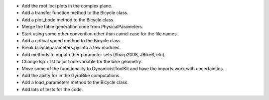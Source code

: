 - Add the root loci plots in the complex plane.
- Add a transfer function method to the Bicycle class.
- Add a plot_bode method to the Bicycle class.
- Merge the table generation code from PhysicalParameters.
- Start using some other convention other than camel case for the file names.
- Add a critical speed method to the Bicycle class.
- Break bicycleparameters.py into a few modules.
- Add methods to ouput other parameter sets (Sharp2008, JBike6, etc).
- Change lsp + lst to just one variable for the bike geometry.
- Move some of the functionality to DynamicistToolKit and have the imports work with uncertainties.
- Add the abilty for in the GyroBike computations.
- Add a load_parameters method to the Bicycle class.
- Add lots of tests for the code.

